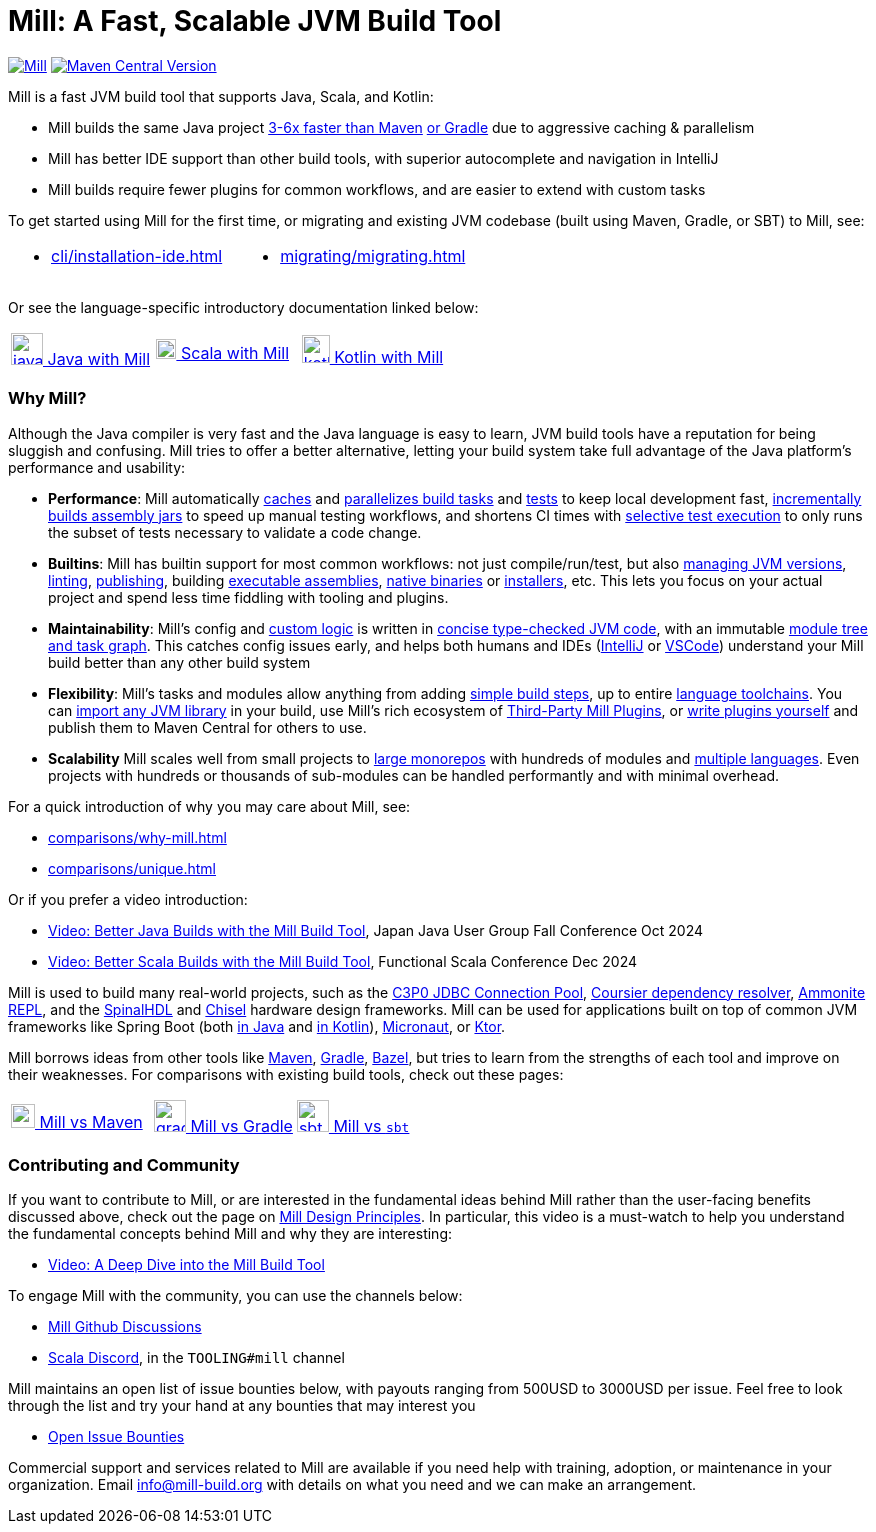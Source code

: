 = Mill: A Fast, Scalable JVM Build Tool

https://github.com/com-lihaoyi/mill/blob/main/changelog.adoc[image:https://index.scala-lang.org/com-lihaoyi/mill/mill-main/latest.svg[Mill]]
https://central.sonatype.com/artifact/com.lihaoyi/mill-dist[image:https://img.shields.io/maven-central/v/com.lihaoyi/mill-dist?label=latest-unstable&versionPrefix=0.12.[Maven Central Version]]

Mill is a fast JVM build tool that supports Java, Scala, and Kotlin:

* Mill builds the same Java project xref:comparisons/maven.adoc[3-6x faster than Maven]
xref:comparisons/gradle.adoc[or Gradle] due to aggressive caching & parallelism

* Mill has better IDE support than other build tools, with
superior autocomplete and navigation in IntelliJ

* Mill builds require fewer plugins for common workflows,
and are easier to extend with custom tasks

To get started using Mill for the first time, or migrating and existing JVM
codebase (built using Maven, Gradle, or SBT) to Mill, see:

[cols="1a,1a"]
|===
| * xref:cli/installation-ide.adoc[] | * xref:migrating/migrating.adoc[]
|===

Or see the language-specific introductory documentation linked below:

[cols="1a,1a,1a"]
|===
| xref:javalib/intro.adoc[image:index/iconscout-java.svg[java,32] Java with Mill]
| xref:scalalib/intro.adoc[image:index/iconscout-scala.svg[scala,20] Scala with Mill]
| xref:kotlinlib/intro.adoc[image:index/iconscout-kotlin.svg[kotlin,28] Kotlin with Mill]
|===

=== Why Mill?

Although the Java compiler is very fast and the Java language is easy to learn,
JVM build tools have a reputation for being sluggish and confusing. Mill tries to
offer a better alternative, letting your build system take full advantage of the
Java platform's performance and usability:

* *Performance*: Mill automatically xref:depth/evaluation-model.adoc#_caching_in_mill[caches]
and xref:depth/parallelism.adoc[parallelizes build tasks] and https://mill-build.org/blog/11-jvm-test-parallelism.html[tests]
to keep local development fast, https://mill-build.org/blog/9-mill-faster-assembly-jars.html[incrementally builds assembly jars]
to speed up manual testing workflows, and shortens CI times with xref:large/selective-execution.adoc[selective test execution]
to only runs the subset of tests necessary to validate a code change.

* *Builtins*: Mill has builtin support for most common workflows: not just compile/run/test, but also
xref:fundamentals/configuring-jvm-versions.adoc[managing JVM versions], xref:javalib/linting.adoc[linting],
xref:javalib/publishing.adoc#_publishing_to_sonatype_maven_central[publishing],
building xref:javalib/publishing.adoc#_building_executable_assemblies[executable assemblies],
xref:javalib/publishing.adoc#_building_native_image_binaries_with_graal_vm[native binaries]
or xref:javalib/publishing.adoc#_java_installers_using_jpackage[installers],
etc. This lets you focus on your actual project and spend less time
fiddling with tooling and plugins.

* *Maintainability*: Mill's config and xref:javalib/intro.adoc#_custom_build_logic[custom logic]
is written in xref:depth/why-scala.adoc[concise type-checked JVM code],
with an immutable xref:depth/design-principles.adoc[module tree and task graph]. This
catches config issues early, and helps both humans and IDEs
(xref:cli/installation-ide.adoc#_intellij[IntelliJ] or
xref:cli/installation-ide.adoc#_vscode[VSCode])
understand your Mill build better than any other build system

* *Flexibility*: Mill's tasks and modules allow anything from adding
xref:fundamentals/tasks.adoc#primitive-tasks[simple build steps], up to
entire xref:extending/example-python-support.adoc[language toolchains].
You can xref:extending/import-ivy-plugins.adoc[import any JVM library] in your build,
use Mill's rich ecosystem of xref:extending/thirdparty-plugins.adoc[Third-Party Mill Plugins],
or xref:extending/writing-plugins.adoc[write plugins yourself] and
publish them to Maven Central for others to use.

* *Scalability* Mill scales well from small projects to
xref:large/large.adoc[large monorepos] with hundreds of modules and
xref:large/multi-language-builds.adoc[multiple languages].
Even projects with hundreds or thousands of sub-modules can be handled performantly
and with minimal overhead.

For a quick introduction of why you may care about Mill, see:

* xref:comparisons/why-mill.adoc[]
* xref:comparisons/unique.adoc[]

Or if you prefer a video introduction:

* https://www.youtube.com/watch?v=Dry6wMRN6MI[Video: Better Java Builds with the Mill Build Tool],
  Japan Java User Group Fall Conference Oct 2024
* https://www.youtube.com/watch?v=igarEERjUuQ[Video: Better Scala Builds with the Mill Build Tool],
  Functional Scala Conference Dec 2024

Mill is used to build many real-world projects, such as the
https://github.com/swaldman/c3p0[C3P0 JDBC Connection Pool],
https://github.com/coursier/coursier[Coursier dependency resolver],
https://github.com/com-lihaoyi/Ammonite[Ammonite REPL], and the
https://github.com/SpinalHDL/SpinalHDL[SpinalHDL] and
https://github.com/chipsalliance/chisel[Chisel] hardware design frameworks.
Mill can be used for applications built on top of common JVM frameworks like
Spring Boot (both xref:javalib/web-examples.adoc#_spring_boot_todomvc_app[in Java]
and xref:kotlinlib/web-examples.adoc#_spring_boot_todomvc_app[in Kotlin]),
xref:javalib/web-examples.adoc#_micronaut_todomvc_app[Micronaut],
or xref:kotlinlib/web-examples.adoc#_ktor_todomvc_app[Ktor].

Mill borrows ideas from other tools like https://maven.apache.org/[Maven],
https://gradle.org/[Gradle], https://bazel.build/[Bazel], but tries to learn from the
strengths of each tool and improve on their weaknesses. For comparisons with existing
build tools, check out these pages:


[cols="1a,1a,1a"]
|===
| xref:comparisons/maven.adoc[image:index/maven.png[maven,24] Mill vs Maven]
| xref:comparisons/gradle.adoc[image:index/gradle.svg[gradle,32] Mill vs Gradle]
| xref:comparisons/sbt.adoc[image:index/sbt.png[sbt,32] Mill vs `sbt`]
|===

=== Contributing and Community

If you want to contribute to Mill, or are interested in the fundamental ideas behind 
Mill rather than the user-facing benefits discussed above, check out the page on 
xref:depth/design-principles.adoc[Mill Design Principles]. In particular, this video
is a must-watch to help you understand the fundamental concepts behind Mill and why
they are interesting:

* https://www.youtube.com/watch?v=UsXgCeU-ovI[Video: A Deep Dive into the Mill Build Tool]

To engage Mill with the community, you can use the channels below:

* https://github.com/com-lihaoyi/mill/discussions[Mill Github Discussions]
* https://discord.com/invite/scala[Scala Discord], in the `TOOLING#mill` channel

Mill maintains an open list of issue bounties below, with payouts ranging from
500USD to 3000USD per issue. Feel free to look through the list and try your
hand at any bounties that may interest you

* https://github.com/orgs/com-lihaoyi/discussions/6[Open Issue Bounties]

Commercial support and services related to Mill are available if you need help with
training, adoption, or maintenance in your organization. Email info@mill-build.org
with details on what you need and we can make an arrangement.
